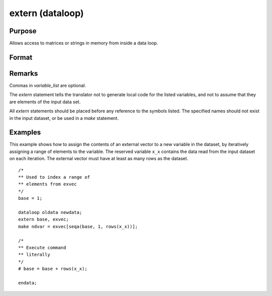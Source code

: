 
extern (dataloop)
==============================================

Purpose
----------------
Allows access to matrices or strings in memory from inside a data loop.

Format
----------------
.. function:: extern [variable_list]

Remarks
-------

Commas in *variable_list* are optional.

The `extern` statement tells the translator not to generate local code for the listed
variables, and not to assume that they are elements of the input data
set.

All `extern` statements should be placed before any reference to the symbols
listed. The specified names should not exist in the input dataset, or
be used in a `make` statement.


Examples
----------------
This example shows how to assign the contents of an external vector to
a new variable in the dataset, by iteratively assigning a range of
elements to the variable. The reserved variable ``x_x`` contains the data
read from the input dataset on each iteration. The external vector
must have at least as many rows as the dataset.

::

    /*
    ** Used to index a range of
    ** elements from exvec
    */
    base = 1;

    dataloop oldata newdata;
    extern base, exvec;
    make ndvar = exvec[seqa(base, 1, rows(x_x))];

    /*
    ** Execute command
    ** literally
    */
    # base = base + rows(x_x);

    endata;
